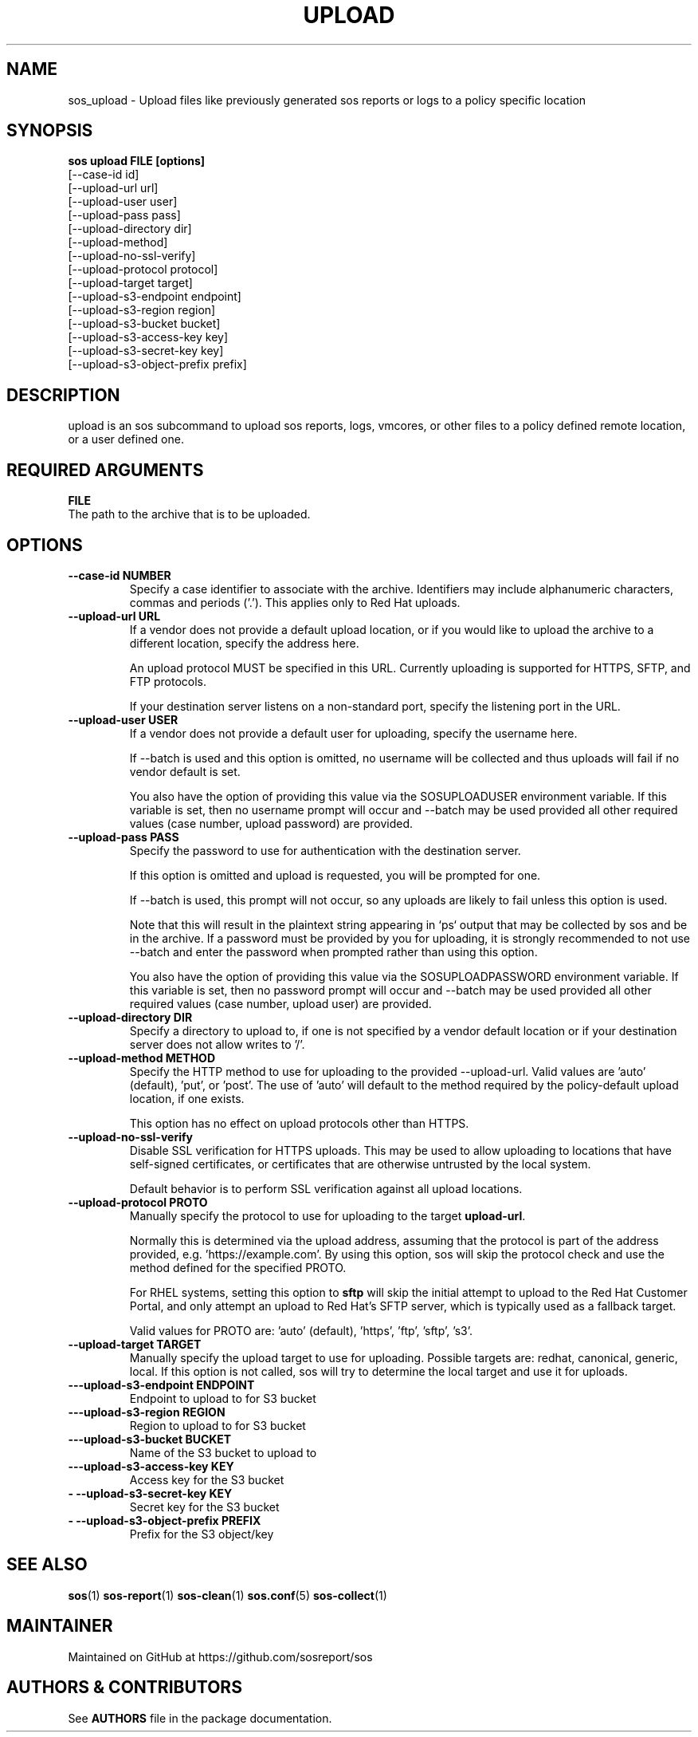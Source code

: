 .TH UPLOAD 1 "December 2024"

.SH NAME
sos_upload \- Upload files like previously generated sos reports or logs to a policy specific location
.SH SYNOPSIS
.B sos upload FILE [options]
          [--case-id id]\fR
          [--upload-url url]\fR
          [--upload-user user]\fR
          [--upload-pass pass]\fR
          [--upload-directory dir]\fR
          [--upload-method]\fR
          [--upload-no-ssl-verify]\fR
          [--upload-protocol protocol]\fR
          [--upload-target target]\fR
          [--upload-s3-endpoint  endpoint]\fR
          [--upload-s3-region region]\fR
          [--upload-s3-bucket bucket]\fR
          [--upload-s3-access-key key]\fR
          [--upload-s3-secret-key key]\fR
          [--upload-s3-object-prefix prefix]\fR

.PP
.SH DESCRIPTION
upload is an sos subcommand to upload sos reports,
logs, vmcores, or other files to a policy defined
remote location, or a user defined one.
.SH REQUIRED ARGUMENTS
.B FILE
.TP
The path to the archive that is to be uploaded.
.SH OPTIONS
.TP
.B \--case-id NUMBER
Specify a case identifier to associate with the archive.
Identifiers may include alphanumeric characters, commas and periods ('.').
This applies only to Red Hat uploads.
.TP
.B \--upload-url URL
If a vendor does not provide a default upload location, or if you would like to upload
the archive to a different location, specify the address here.

An upload protocol MUST be specified in this URL. Currently uploading is supported
for HTTPS, SFTP, and FTP protocols.

If your destination server listens on a non-standard port, specify the listening
port in the URL.
.TP
.B \-\-upload-user USER
If a vendor does not provide a default user for uploading, specify the username here.

If --batch is used and this option is omitted, no username will
be collected and thus uploads will fail if no vendor default is set.

You also have the option of providing this value via the SOSUPLOADUSER environment
variable. If this variable is set, then no username prompt will occur and --batch
may be used provided all other required values (case number, upload password)
are provided.
.TP
.B \-\-upload-pass PASS
Specify the password to use for authentication with the destination server.

If this option is omitted and upload is requested, you will be prompted for one.

If --batch is used, this prompt will not occur, so any uploads are likely to fail unless
this option is used.

Note that this will result in the plaintext string appearing in `ps` output that may
be collected by sos and be in the archive. If a password must be provided by you
for uploading, it is strongly recommended to not use --batch and enter the password
when prompted rather than using this option.

You also have the option of providing this value via the SOSUPLOADPASSWORD environment
variable. If this variable is set, then no password prompt will occur and --batch may
be used provided all other required values (case number, upload user) are provided.
.TP
.B \--upload-directory DIR
Specify a directory to upload to, if one is not specified by a vendor default location
or if your destination server does not allow writes to '/'.
.TP
.B \--upload-method METHOD
Specify the HTTP method to use for uploading to the provided --upload-url. Valid
values are 'auto' (default), 'put', or 'post'. The use of 'auto' will default to
the method required by the policy-default upload location, if one exists.

This option has no effect on upload protocols other than HTTPS.
.TP
.B \--upload-no-ssl-verify
Disable SSL verification for HTTPS uploads. This may be used to allow uploading
to locations that have self-signed certificates, or certificates that are otherwise
untrusted by the local system.

Default behavior is to perform SSL verification against all upload locations.
.TP
.B \--upload-protocol PROTO
Manually specify the protocol to use for uploading to the target \fBupload-url\fR.

Normally this is determined via the upload address, assuming that the protocol is part
of the address provided, e.g. 'https://example.com'. By using this option, sos will skip
the protocol check and use the method defined for the specified PROTO.

For RHEL systems, setting this option to \fBsftp\fR will skip the initial attempt to
upload to the Red Hat Customer Portal, and only attempt an upload to Red Hat's SFTP server,
which is typically used as a fallback target.

Valid values for PROTO are: 'auto' (default), 'https', 'ftp', 'sftp', 's3'.

.TP
.B \--upload-target TARGET
Manually specify the upload target to use for uploading. Possible targets
are: redhat, canonical, generic, local.
If this option is not called, sos will try to determine the local target
and use it for uploads.

.TP
.B \---upload-s3-endpoint ENDPOINT
Endpoint to upload to for S3 bucket

.TP
.B \---upload-s3-region REGION
Region to upload to for S3 bucket

.TP
.B \---upload-s3-bucket BUCKET
Name of the S3 bucket to upload to

.TP
.B \---upload-s3-access-key KEY
Access key for the S3 bucket

.TP
.B \-  --upload-s3-secret-key KEY
Secret key for the S3 bucket

.TP
.B \-  --upload-s3-object-prefix PREFIX
Prefix for the S3 object/key

.SH SEE ALSO
.BR sos (1)
.BR sos-report (1)
.BR sos-clean (1)
.BR sos.conf (5)
.BR sos-collect (1)

.SH MAINTAINER
.nf
Maintained on GitHub at https://github.com/sosreport/sos
.fi
.SH AUTHORS & CONTRIBUTORS
See \fBAUTHORS\fR file in the package documentation.
